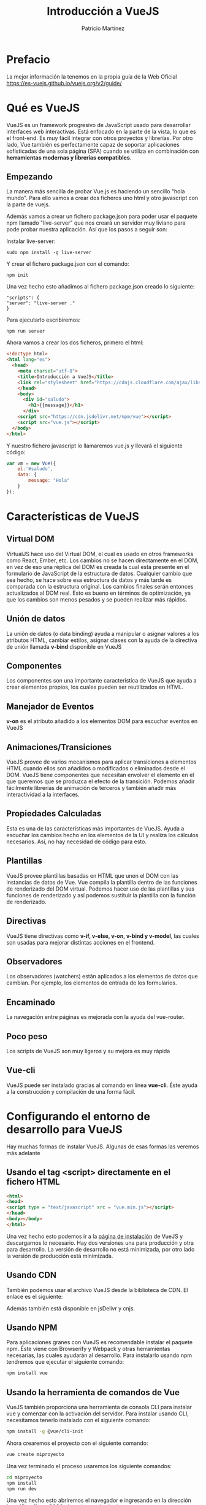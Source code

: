 #+title: Introducción a VueJS
#+author: Patricio Martínez
#+email: maxxcan@argonauta


* Prefacio 


La mejor información la tenemos en la propia guía de la Web Oficial https://es-vuejs.github.io/vuejs.org/v2/guide/

* Qué es VueJS

VueJS es un framework progresivo de JavaScript usado para desarrollar interfaces web interactivas. Está enfocado en la parte de la vista, lo que es el front-end. Es muy fácil integrar con otros proyectos y librerías. Por otro lado, Vue también es perfectamente capaz de soportar aplicaciones sofisticadas de una sola página (SPA) cuando se utiliza en combinación con *herramientas modernas y librerías compatibles*.

** Empezando     

La manera más sencilla de probar Vue.js es haciendo un sencillo "hola mundo". Para ello vamos a crear dos ficheros uno html y otro javascript con la parte de vuejs.

Además vamos a crear un fichero package.json para poder usar el paquete npm llamado "live-server" que nos creará un servidor muy liviano para pode probar nuestra aplicación. Así que los pasos a seguir son:

Instalar live-server:

#+BEGIN_SRC shell
sudo npm install -g live-server
#+END_SRC

Y crear el fichero package.json con el comando:

#+BEGIN_SRC shell
npm init 
#+END_SRC

Una vez hecho esto añadimos al fichero package.json creado lo siguiente:

#+BEGIN_SRC npm
"scripts": {
"server": "live-server ."
}
#+END_SRC

Para ejecutarlo escribiremos:

#+BEGIN_SRC shell
npm run server
#+END_SRC



Ahora vamos a crear los dos ficheros, primero el html:

#+BEGIN_SRC html 
<!doctype html>
<html lang="es">
  <head>
    <meta charset="utf-8">
    <title>Introducción a VueJS</title>
    <link rel="stylesheet" href="https://cdnjs.cloudflare.com/ajax/libs/bootswatch/3.3.6/superhero/bootstrap.css">
    </head>
    <body>
      <div id="saludo">
        <h1>{{message}}</h1>
      </div>
    <script src="https://cdn.jsdelivr.net/npm/vue"></script>
    <script src="vue.js"></script>
  </body>
</html>
#+END_SRC


Y nuestro fichero javascript lo llamaremos vue.js y llevará el siguiente código:

#+BEGIN_SRC js
var vm = new Vue({
    el:'#saludo',
    data: {
        message: "Hola"
    }
});
#+END_SRC

* Características de VueJS

** Virtual DOM 

VirtualJS hace uso del Virtual DOM, el cual es usado en otros frameworks como React, Ember, etc. Los cambios no se hacen directamente en el DOM, en vez de eso una réplica del DOM es creada la cual está presente en el formulario de JavaScript de la estructura de datos. Cualquier cambio que sea hecho, se hace sobre esa estructura de datos y más tarde es comparada con la estructura original. Los cambios finales serán entonces actualizados al DOM real. Esto es bueno en términos de optimización, ya que los cambios son menos pesados y se pueden realizar más rápidos. 

**  Unión de datos 

La unión de datos (o data binding) ayuda a manipular o asignar valores a los atributos HTML, cambiar estilos, asignar clases con la ayuda de la directiva de unión llamada *v-bind* disponible en VueJS

** Componentes 

Los componentes son una importante característica de VueJS que ayuda a crear elementos propios, los cuales pueden ser reutilizados en HTML. 

** Manejador de Eventos 

*v-on* es el atributo añadido a los elementos DOM para escuchar eventos en VueJS

** Animaciones/Transiciones 
   
VueJS provee de varios mecanismos para aplicar transiciones a elementos HTML cuando ellos son añadidos o modificados o eliminados desde el DOM. VueJS tiene componentes que necesitan envolver el elemento en el que queremos que se produzca el efecto de la transición. Podemos añadir fácilmente librerías de animación de terceros y también añadir más interactividad a la interfaces. 

** Propiedades Calculadas 

Esta es una de las características más importantes de VueJS. Ayuda a escuchar los cambios hecho en los elementos de la UI y realiza los cálculos necesarios. Así, no hay necesidad de código para esto. 

** Plantillas 

VueJS provee plantillas basadas en HTML que unen el DOM con las instancias de datos de Vue. Vue compila la plantilla dentro de las funciones de renderizado del DOM virtual. Podemos hacer uso de las plantillas y sus funciones de renderizado y así podemos sustituir la plantilla con la función de renderizado. 

** Directivas 

VueJS tiene directivas como *v-if, v-else, v-on, v-bind y v-model*, las cuales son usadas para mejorar distintas acciones en el frontend. 

** Observadores 

Los observadores (watchers) están aplicados a los elementos de datos que cambian. Por ejemplo, los elementos de entrada de los formularios. 

** Encaminado 

   La navegación entre páginas es mejorada con la ayuda del vue-router. 

** Poco peso

Los scripts de VueJS son muy ligeros y su mejora es muy rápida

** Vue-cli

VueJS puede ser instalado gracias al comando en línea *vue-cli*. Éste ayuda a la construcción y compilación de una forma fácil. 

* Configurando el entorno de desarrollo para VueJS

Hay muchas formas de instalar VueJS. Algunas de esas formas las veremos más adelante

** Usando el tag <script> directamente en el fichero HTML 

#+BEGIN_SRC html
  <html>
  <head>
  <script type = "text/javascript" src = "vue.min.js"></script>
  </head>
  <body></body>
  </html>
#+END_SRC

Una vez hecho esto podemos ir a la [[https://vuejs.org/v2/guide/installation.html][página de instalación]] de VueJS  y descargarnos lo necesario. Hay dos versiones una para producción y otra para desarrollo. La versión de desarrollo no está minimizada, por otro lado la versión de producción está minimizada. 

** Usando CDN

También podemos usar el archivo VueJS desde la biblioteca de CDN. El enlace es el siguiente: 

Además también está disponible en jsDelivr y cnjs. 

** Usando NPM 

Para aplicaciones granes con VueJS es recomendable instalar el paquete npm. Éste viene con Browserify y Webpack y otras herramientas necesarias, las cuales ayudarán al desarrollo. Para instalarlo usando npm tendremos que ejecutar el siguiente comando: 

#+BEGIN_SRC bash
npm install vue
#+END_SRC

** Usando la herramienta de comandos de Vue 

VueJS también proporciona una herramienta de consola CLI para instalar vue y comenzar con la activación del servidor. Para instalar usando CLI, necesitamos tenerlo instalado con el siguiente comando: 

#+BEGIN_SRC bash
npm install -g @vue/cli-init
#+END_SRC

Ahora crearemos el proyecto con el siguiente comando:

#+BEGIN_SRC bash
vue create miproyecto
#+END_SRC

Una vez terminado el proceso usaremos los siguiente comandos:

#+BEGIN_SRC bash
cd miproyecto
npm install 
npm run dev
#+END_SRC

Una vez hecho esto abriremos el navegador e ingresando en la dirección *http://localhost:8080* obtendremos lo siguiente:



La estructura del proyecto es la siguiente:

* Introducción 

VueJS es un framework de javascript para construir interfaces de usuario. Esto hace que la parte principal esté enfocada en la capa de la vista y esto es muy fácil de entender. La versión de Vue que estamos usando ahora es la 2.0.

Como Vue es básicamente construido para desarrolladores de frontend, vamos a lidiar con muchos archivos  HTML, JavaScript y CSS. Para entender los detalles, empezaremos con un ejemplo simple.

En este ejemplo, vamos a usar la versión de desarrollo de VueJS

Ejemplo: 

#+BEGIN_SRC html
  <html>
  <head>
  <title>Introducción a VueJS</title>
  <script type="text/javascript" src="js/vue.js"></script>
  </head>
  <body>
  <div id= "intro" style ="text-align:center;">
  <h1>{{ message }}</h1>
  </div>
  <script type = "text/javascript">
  var vue_det = new Vue({
  el:'#intro',
  data: {
  message: 'MI primera tarea en VueJS'
  }
  });
  <script>
  </body>
  </html>
#+END_SRC

Esta es la primera aplicación que hemos creado usando VueJS. 

Podemos cambiar el mensaje usando la extensión de vue-devtools para firefox o Chrome

* Instancias 

Para empezar con VueJS, necesitamos crear una instancia de Vue, la cual es llamada instancia raíz.

** Sintaxis 

#+BEGIN_SRC js
  var app = new Vue({
      //opciones 
  })
#+END_SRC

Echemos un vistazo al ejemplo anterior para entender lo que necesita para ser parte del constructor Vue.

#+BEGIN_SRC html
<html>
   <head>
      <title>VueJs Instance</title>
      <script type = "text/javascript" src = "js/vue.js"></script>
   </head>
   <body>
      <div id = "vue_det">
         <h1>Firstname : {{firstname}}</h1>
         <h1>Lastname : {{lastname}}</h1>
         <h1>{{mydetails()}}</h1>
      </div>
      <script type = "text/javascript" src = "js/vue_instance.js"></script>
   </body>
</html>
#+END_SRC

Veamos el fichero vue_instance.js

#+BEGIN_SRC js
  var vm = new Vue({
      el:'#vue_det',
      data: {
          firstname : "Ria",
          lastname : "Singh",
          address  : "Mumbai"
      },
      methods: {
          mydetails: function(){
              return "I am "+this.firstname +" "+this.lastname;
          } 
      }
  })
#+END_SRC

Para VueJS hay un parámetro llamado *el*. Éste toma el id del elemento DOM. En el ejemplo anterior tenemos el id #vue_det. Está el id del elemento div el cual está presente en el fichero html. 

#+BEGIN_SRC html
<div id="vue_det"></div>
#+END_SRC

Lo siguiente es definir el objeto data. Obtener sus valores y asignarlos dentro de un div. 

#+BEGIN_SRC html
<div id = "vue_det">
   <h1>Firstname : {{firstname}}</h1>
   <h1>Lastname : {{lastname}}</h1>
</div>
#+END_SRC

También tenemos un método donde hemos definido una función que devuelve un valor. La asignaremos dentro de un div:

#+BEGIN_SRC html
<h1>{{mydetails()}}</h1>
#+END_SRC

* Plantillas 

Ahora vamos a aprender como obtener una salida en un formulario. 

Para entender esto, vamos a considerar el siguiente ejemplo:

#+BEGIN_SRC html
<html>
   <head>
      <title>VueJs Instance</title>
      <script type = "text/javascript" src = "js/vue.js"></script>
   </head>
   <body>
      <div id = "vue_det">
         <h1>Firstname : {{firstname}}</h1>
         <h1>Lastname : {{lastname}}</h1>
         <div>{{htmlcontent}}</div>
      </div>
      <script type = "text/javascript" src = "js/vue_template.js"></script>
   </body>
</html>
#+END_SRC

Fichero vue_template.js

#+BEGIN_SRC js
var vm = new Vue({
   el: '#vue_det',
   data: {
      firstname : "Ria",
      lastname  : "Singh",
      htmlcontent : "<div><h1>Vue Js Template</h1></div>"
   }
})
#+END_SRC

Con esto lo que vamos a ver en el navegador es lo siguiente:



Si vemos el contenido html está mostrado igual que la variable htmlcontent, y esto no es lo que queremos. Queremos que muestre un html adecuado en el navegador.

Para esto, usamos la directiva *v-html*. Así en el momento que asignamos la directiva v-html al elemento html, VueJS sabrá que debe mostrar contenido html bien formado. Si añadimos esa directiva notaremos el cambio.

#+BEGIN_SRC html
<html>
   <head>
      <title>VueJs Instance</title>
      <script type = "text/javascript" src = "js/vue.js"></script>
   </head>
   <body>
      <div id = "vue_det">
         <h1>Firstname : {{firstname}}</h1>
         <h1>Lastname : {{lastname}}</h1>
         <div v-html = "htmlcontent"></div>
      </div>
      <script type = "text/javascript" src = "js/vue_template.js"></script>
   </body>
</html>
#+END_SRC

Ahora, no necesitamos las dobles llaves para mostrar el contenido html. 

#+BEGIN_SRC js
var vm = new Vue({
   el: '#vue_det',
   data: {
      firstname : "Ria",
      lastname  : "Singh",
      htmlcontent : "<div><h1>Vue Js Template</h1></div>"
   }
})
#+END_SRC

* Componentes

Los componentes en VueJS es uno de las características más importantes de VueJS para crear nuestros propios elementos y poder reutilizarlos. 

Veamos el siguiente ejemplo y creemos un componente: 

Ejemplo: 

#+BEGIN_SRC html
<html>
   <head>
      <title>VueJs Instance</title>
      <script type = "text/javascript" src = "js/vue.js"></script>
   </head>
   <body>
      <div id = "component_test">
         <testcomponent></testcomponent>
      </div>
      <div id = "component_test1">
         <testcomponent></testcomponent>
      </div>
      <script type = "text/javascript" src = "js/vue_component.js"></script>
   </body>
</html>
#+END_SRC

Fichero vue_component.js 

#+BEGIN_SRC js
Vue.component('testcomponent',{
   template : '<div><h1>This is coming from component</h1></div>'
});
var vm = new Vue({
   el: '#component_test'
});
var vm1 = new Vue({
   el: '#component_test1'
});
#+END_SRC

En el fichero html, hemos creado dos div con id component_test y component_test1. En el fichero .js mostrado a continuación dos instancias son creadas con el ids de div. Hemos creado un componente común para ser usado con las dos instancias de las vistas. 

Para crear un componente, se sigue la siguiente sintaxis:

#+BEGIN_SRC js
Vue.component('nombredelcomponente',{// opciones});
#+END_SRC

Una vez que el componente es creado, el nombre del componente se convertirá en el elemento custom y el mismo puede ser usado en la instancia de Vue como elemento creado, es decir, dentro del div con el id *component_test* y *component_test1*

En el fichero js, hemos usado un componente test como el nombre del componente y el mismo nombre es usado como el elemento custom dentro de los divs.

Ejemplo 

#+BEGIN_SRC html
<div id = "component_test">
<testcomponent></testcomponent>
</div>
<div id = "component_test1">
<testcomponent></testcomponent>
</div>
#+END_SRC

En el componente creado en el fichero js, hemos añadido una plantilla la cual le asignaremos una instancia HTML como vemos en el siguiente código.

#+BEGIN_SRC js
Vue.component('testcomponent', {
template : '<div><h1>This is coming from component</h1></div>'
});
#+END_SRC

Una vez ejecutado lo veremos en el navegador.

Los componentes son dados a la etiqueta del  elemento customizado, por ejemplo, <testcomponent></testcomponent>. Sin embargo, cuando inspeccionamos el mismo en el navegador, notaremos que el tag custom en html plano presenta en la plantilla como se muestra en la siguiente captura de pantalla.

También podemos hacer componentes como una parte de la instancia de vue tal como muestra el siguiente código.

#+BEGIN_SRC js
  var vm = new Vue({
      el: '#component_test',
      components:{
          'testcomponent': {
              template : '<div><h1>This is coming from component</h1></div>'>>
          }
      }
  });
#+END_SRC

Esto es llamado *registro local* y el componente será parte de solo una instancia de vue creada. 

Así, hemos visto los componentes básico con las opciones básicas. Ahora, vamos a añadir más opciones tales como datos y métodos. Solo como una instancia de Vue tenemos datos y métodos, componentes compartidos al mismo tiempo. Por lo tanto, extenderemos el código, el cual hemos visto con datos y métodos.

Ejemplo:

#+BEGIN_SRC html
<html>
   <head>
      <title>VueJs Instance</title>
      <script type = "text/javascript" src = "js/vue.js"></script>
   </head>
   <body>
      <div id = "component_test">
         <testcomponent></testcomponent>
      </div>
      <div id = "component_test1">
         <testcomponent></testcomponent>
      </div>
      <script type = "text/javascript" src = "js/vue_component.js"></script>
   </body>
</html>
#+END_SRC

Fichero vue_component.js

#+BEGIN_SRC js
Vue.component('testcomponent',{
   template : '<div v-on:mouseover = "changename()" v-on:mouseout = "originalname();"><h1>Custom Component created by <span id = "name">{{name}}</span></h1></div>',
   data: function() {
      return {
         name : "Ria"
      }
   },
   methods:{
      changename : function() {
         this.name = "Ben";
      },
      originalname: function() {
         this.name = "Ria";
      }
   }
});
var vm = new Vue({
   el: '#component_test'
});
var vm1 = new Vue({
   el: '#component_test1'
});
#+END_SRC


* Propiedades calculadas

Ya hemos visto métodos para instancias de Vue y componentes. Las propiedades calculadas son como métodos pero con algunas diferencias en comparación a los métodos, las cuales discutiremos en adelante.

Al final, seremos capaces de tomar la decisión de usar métodos o propiedades calculadas.

Para entender a las propiedades computadas usaremos un ejemplo.

#+BEGIN_SRC html
<html>
   <head>
      <title>VueJs Instance</title>
      <script type = "text/javascript" src = "js/vue.js"></script>
   </head>
   <body>
      <div id = "computed_props">
         FirstName : <input type = "text" v-model = "firstname" /> <br/><br/>
         LastName : <input type = "text" v-model = "lastname"/> <br/><br/>
         <h1>My name is {{firstname}} {{lastname}}</h1>
         <h1>Using computed method : {{getfullname}}</h1>
      </div>
      <script type = "text/javascript" src = "js/vue_computedprops.js"></script>
   </body>
</html>
#+END_SRC
